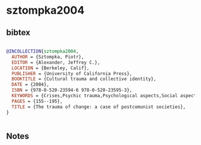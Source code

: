 * sztompka2004




** bibtex

#+NAME: bibtex
#+BEGIN_SRC bibtex

@INCOLLECTION{sztompka2004,
  AUTHOR = {Sztompka, Piotr},
  EDITOR = {Alexander, Jeffrey C.},
  LOCATION = {Berkeley, Calif},
  PUBLISHER = {University of California Press},
  BOOKTITLE = {Cultural trauma and collective identity},
  DATE = {2004},
  ISBN = {978-0-520-23594-6 978-0-520-23595-3},
  KEYWORDS = {Crises,Psychic trauma,Psychological aspects,Social aspects,Social problems},
  PAGES = {155--195},
  TITLE = {The trauma of change: a case of postcomunist societies},
}


#+END_SRC




** Notes

